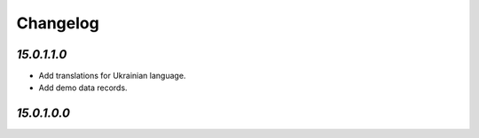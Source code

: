 .. _changelog:

Changelog
=========

`15.0.1.1.0`
------------

- Add translations for Ukrainian language.

- Add demo data records.

`15.0.1.0.0`
------------


